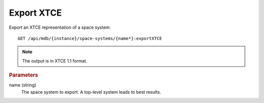 Export XTCE
===========

Export an XTCE representation of a space system::

    GET /api/mdb/{instance}/space-systems/{name*}:exportXTCE


.. note::

    The output is in XTCE 1.1 format.


.. rubric:: Parameters

name (string)
    The space system to export. A top-level system leads to best results.
